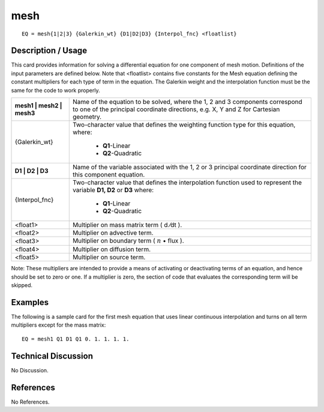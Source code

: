 ********
**mesh**
********

::

	EQ = mesh{1|2|3} {Galerkin_wt} {D1|D2|D3} {Interpol_fnc} <floatlist}

-----------------------
**Description / Usage**
-----------------------

This card provides information for solving a differential equation for one component of
mesh motion. Definitions of the input parameters are defined below. Note that
<floatlist> contains five constants for the Mesh equation defining the constant
multipliers for each type of term in the equation. The Galerkin weight and the
interpolation function must be the same for the code to work properly.

+-------------------------+----------------------------------------------------------+
|**mesh1 | mesh2 | mesh3**|Name of the equation to be solved, where the 1, 2 and 3   |
|                         |components correspond to one of the principal coordinate  |
|                         |directions, e.g. X, Y and Z for Cartesian geometry.       |
+-------------------------+----------------------------------------------------------+
|{Galerkin_wt}            |Two-character value that defines the weighting function   |
|                         |type for this equation, where:                            |
|                         |                                                          |
|                         | * **Q1**-Linear                                          |
|                         | * **Q2**-Quadratic                                       |
+-------------------------+----------------------------------------------------------+
|**D1 | D2 | D3**         |Name of the variable associated with the 1, 2 or 3        |
|                         |principal coordinate direction for this component         |
|                         |equation.                                                 |
+-------------------------+----------------------------------------------------------+
|{Interpol_fnc}           |Two-character value that defines the interpolation        |
|                         |function used to represent the variable                   |
|                         |**D1, D2** or **D3** where:                               |
|                         |                                                          |
|                         | * **Q1**-Linear                                          |
|                         | * **Q2**-Quadratic                                       |
+-------------------------+----------------------------------------------------------+
|<float1>                 |Multiplier on mass matrix term ( d ⁄dt ).                 |
+-------------------------+----------------------------------------------------------+
|<float2>                 |Multiplier on advective term.                             |
+-------------------------+----------------------------------------------------------+
|<float3>                 |Multiplier on boundary term                               |
|                         |( :math:`\underline{n}` • flux  ).                        |
+-------------------------+----------------------------------------------------------+
|<float4>                 |Multiplier on diffusion term.                             |
+-------------------------+----------------------------------------------------------+
|<float5>                 |Multiplier on source term.                                |
+-------------------------+----------------------------------------------------------+

Note: These multipliers are intended to provide a means of activating or deactivating
terms of an equation, and hence should be set to zero or one. If a multiplier is zero, the
section of code that evaluates the corresponding term will be skipped.

------------
**Examples**
------------

The following is a sample card for the first mesh equation that uses linear continuous
interpolation and turns on all term multipliers except for the mass matrix:
::

   EQ = mesh1 Q1 D1 Q1 0. 1. 1. 1. 1.

-------------------------
**Technical Discussion**
-------------------------

No Discussion.



--------------
**References**
--------------

No References.